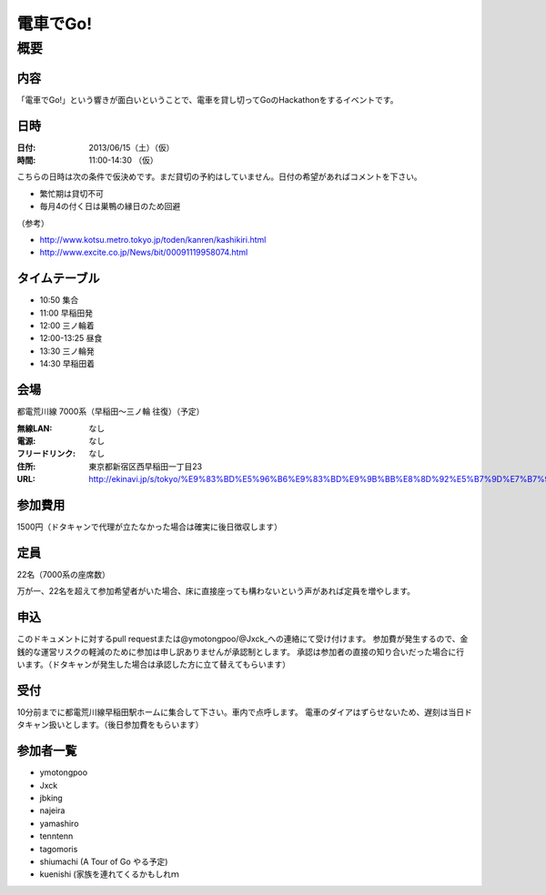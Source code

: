 .. -*- coding: utf-8 -*-
   Date: Sun Mar 24 11:55:51 2013
   Author: ymotongpoo (Yoshifumi YAMAGUCHI, ymotongpoo AT gmail.com)

===========
 電車でGo!
===========

概要
====

内容
----

「電車でGo!」という響きが面白いということで、電車を貸し切ってGoのHackathonをするイベントです。

日時
----

:日付: 2013/06/15（土）（仮）
:時間: 11:00-14:30 （仮）

こちらの日時は次の条件で仮決めです。まだ貸切の予約はしていません。日付の希望があればコメントを下さい。

* 繁忙期は貸切不可
* 毎月4の付く日は巣鴨の縁日のため回避

（参考）

* http://www.kotsu.metro.tokyo.jp/toden/kanren/kashikiri.html
* http://www.excite.co.jp/News/bit/00091119958074.html

タイムテーブル
--------------

* 10:50 集合
* 11:00 早稲田発
* 12:00 三ノ輪着
* 12:00-13:25 昼食
* 13:30 三ノ輪発
* 14:30 早稲田着


会場
----

都電荒川線 7000系（早稲田〜三ノ輪 往復）（予定）

:無線LAN: なし
:電源: なし
:フリードリンク: なし
:住所: 東京都新宿区西早稲田一丁目23
:URL: http://ekinavi.jp/s/tokyo/%E9%83%BD%E5%96%B6%E9%83%BD%E9%9B%BB%E8%8D%92%E5%B7%9D%E7%B7%9A/%E6%97%A9%E7%A8%B2%E7%94%B0%E9%A7%85/

参加費用
--------

1500円（ドタキャンで代理が立たなかった場合は確実に後日徴収します）

定員
----

22名（7000系の座席数）

万が一、22名を超えて参加希望者がいた場合、床に直接座っても構わないという声があれば定員を増やします。

申込
----

このドキュメントに対するpull requestまたは@ymotongpoo/@Jxck_への連絡にて受け付けます。
参加費が発生するので、金銭的な運営リスクの軽減のために参加は申し訳ありませんが承認制とします。
承認は参加者の直接の知り合いだった場合に行います。（ドタキャンが発生した場合は承認した方に立て替えてもらいます）

受付
----

10分前までに都電荒川線早稲田駅ホームに集合して下さい。車内で点呼します。
電車のダイアはずらせないため、遅刻は当日ドタキャン扱いとします。（後日参加費をもらいます）

参加者一覧
----------

* ymotongpoo
* Jxck
* jbking
* najeira
* yamashiro
* tenntenn
* tagomoris
* shiumachi (A Tour of Go やる予定)
* kuenishi (家族を連れてくるかもしれｍ

